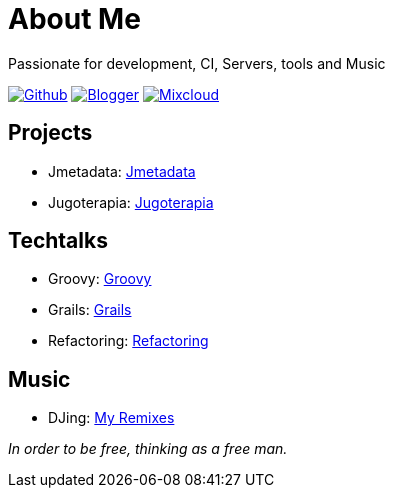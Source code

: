 = About Me
Passionate for development, CI, Servers, tools and Music

:imagesdir: ./images

image:github-32px.png[alt="Github", link="https://github.com/josdem" align="center]
image:blogger-32px.png[alt="Blogger", link="http://josdem.blogspot.mx" align="center]
image:mixcloud-32px.png[alt="Mixcloud", link="https://www.mixcloud.com/josdem" align="center]

== Projects

* Jmetadata: link:projects/jmetadata.html[Jmetadata]
* Jugoterapia: link:projects/jugoterapia.html[Jugoterapia]

== Techtalks

* Groovy: link:techtalks/groovy.html[Groovy]
* Grails: link:techtalks/grails.html[Grails]
* Refactoring: link:techtalks/refactoring.html[Refactoring]

== Music

* DJing: link:music/myremixes.html[My Remixes]

_In order to be free, thinking as a free man._
